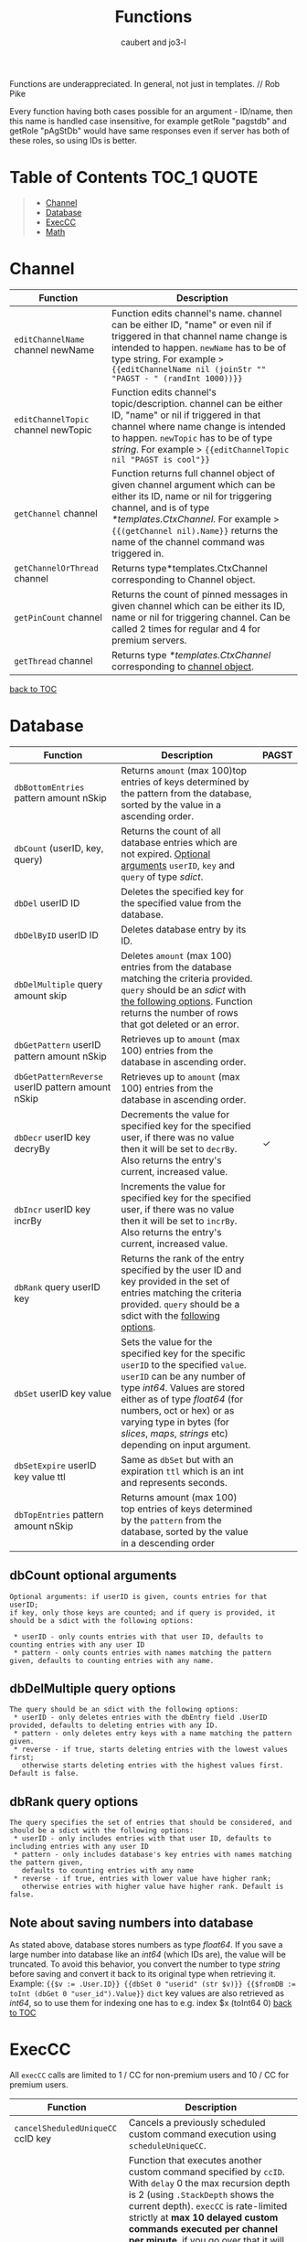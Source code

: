 #+TITLE: Functions
#+AUTHOR: caubert and jo3-l
Functions are underappreciated. In general, not just in templates. // Rob Pike

Every function having both cases possible for an argument - ID\slash{}name, then this name is handled case insensitive, for example getRole "pagstdb" and getRole "pAgStDb" would have same responses even if server has both of these roles, so using IDs is better.

* Table of Contents :TOC_1:QUOTE:
:PROPERTIES:
:CUSTOM_ID: table-of-contents
:END:
#+BEGIN_QUOTE
- [[#channel][Channel]]
- [[#database][Database]]
- [[#execcc][ExecCC]]
- [[#math][Math]]
#+END_QUOTE

* Channel
|-------------------------------------+----------------------------------------------------------------------------------------------------------------------------------------------------------------------------------------------------------------------------------------------------------------------------|
| Function                            | Description                                                                                                                                                                                                                                                                |
|-------------------------------------+----------------------------------------------------------------------------------------------------------------------------------------------------------------------------------------------------------------------------------------------------------------------------|
| ~editChannelName~ channel newName   | Function edits channel's name. channel can be either ID, "name" or even nil if triggered in that channel name change is intended to happen. ~newName~ has to be of type string. For example  > ~{{editChannelName nil (joinStr "" "PAGST - " (randInt 1000))}}~            |
| ~editChannelTopic~ channel newTopic | Function edits channel's topic\slash{}description. channel can be either ID, "name" or nil if triggered in that channel where name change is intended to happen.  ~newTopic~ has to be of type /string/. For example > ~{{editChannelTopic nil "PAGST is cool"}}~          |
| ~getChannel~ channel                | Function returns full channel object of given channel argument which can be either its ID, name or nil for triggering channel, and is of type /*templates.CtxChannel./ For example > ~{{(getChannel nil).Name}}~ returns the name of the channel command was triggered in. |
| ~getChannelOrThread~ channel        | Returns type*templates.CtxChannel corresponding to Channel object.                                                                                                                                                                                                         |
| ~getPinCount~ channel               | Returns the count of pinned messages in given channel which can be either its ID, name or nil for triggering channel. Can be called 2 times for regular and 4 for premium servers.                                                                                         |
| ~getThread~ channel                 | Returns type /*templates.CtxChannel/ corresponding to [[file:templates.org::#channel][channel object]].                                                                                                                                                                                                      |
[[#table-of-contents][back to TOC]]
* Database
|---------------------------------------------------+-------------------------------------------------------------------------------------------------------------------------------------------------------------------------------------------------------------------------------------------------------------------------------------------------------------+------------|
| Function                                          | Description                                                                                                                                                                                                                                                                                                 | PAGST      |
|---------------------------------------------------+-------------------------------------------------------------------------------------------------------------------------------------------------------------------------------------------------------------------------------------------------------------------------------------------------------------+------------|
| ~dbBottomEntries~ pattern amount nSkip            | Returns ~amount~ (max 100)top entries of keys determined by the pattern from the database, sorted by the value in a ascending order.                                                                                                                                                                        |            |
| ~dbCount~ (userID, key, query)                    | Returns the count of all database entries which are not expired. [[#dbcount-optional-arguments][Optional arguments]] ~userID~, ~key~ and ~query~ of type /sdict/.                                                                                                                                                                            |            |
| ~dbDel~ userID ID                                 | Deletes the specified key for the specified value from the database.                                                                                                                                                                                                                                        |            |
| ~dbDelByID~ userID ID                             | Deletes database entry by its ID.                                                                                                                                                                                                                                                                           |            |
| ~dbDelMultiple~ query amount skip                 | Deletes ~amount~ (max 100) entries from the database matching the criteria provided. ~query~ should be an /sdict/ with [[#dbDelMultiple-query-options][the following options]]. Function returns the number of rows that got deleted or an error.                                                                                             |            |
| ~dbGetPattern~ userID pattern amount nSkip        | Retrieves up to ~amount~ (max 100) entries from the database in ascending order.                                                                                                                                                                                                                            |            |
| ~dbGetPatternReverse~ userID pattern amount nSkip | Retrieves up to ~amount~ (max 100) entries from the database in ascending order.                                                                                                                                                                                                                            |            |
| ~dbDecr~ userID key decryBy                       | Decrements the value for specified key for the specified user, if there was no value then it will be set to ~decrBy~. Also returns the entry's current, increased value.                                                                                                                                    | \checkmark |
| ~dbIncr~ userID key incrBy                        | Increments the value for specified key for the specified user, if there was no value then it will be set to ~incrBy~. Also returns the entry's current, increased value.                                                                                                                                    |            |
| ~dbRank~ query userID key                         | Returns the rank of the entry specified by the user ID and key provided in the set of entries matching the criteria provided. ~query~ should be a sdict with the [[#dbrank-query-options][following options]].                                                                                                                         |            |
| ~dbSet~ userID key value                          | Sets the value for the specified key for the specific ~userID~ to the specified ~value~. ~userID~ can be any number of type /int64/. Values are stored either as of type /float64/ (for numbers, oct or hex) or as varying type in bytes (for /slices/, /maps/, /strings/ etc) depending on input argument. |            |
| ~dbSetExpire~ userID key value ttl                | Same as ~dbSet~ but with an expiration ~ttl~ which is an int and represents seconds.                                                                                                                                                                                                                        |            |
| ~dbTopEntries~ pattern amount nSkip               | Returns amount (max 100) top entries of keys determined by the ~pattern~ from the database, sorted by the value in a descending order                                                                                                                                                                       |            |

** dbCount optional arguments
#+begin_src
Optional arguments: if userID is given, counts entries for that userID;
if key, only those keys are counted; and if query is provided, it should be a sdict with the following options:

 * userID - only counts entries with that user ID, defaults to counting entries with any user ID
 * pattern - only counts entries with names matching the pattern given, defaults to counting entries with any name.
#+end_src
** dbDelMultiple query options
#+begin_src
The query should be an sdict with the following options:
 * userID - only deletes entries with the dbEntry field .UserID provided, defaults to deleting entries with any ID.
 * pattern - only deletes entry keys with a name matching the pattern given.
 * reverse - if true, starts deleting entries with the lowest values first;
   otherwise starts deleting entries with the highest values first. Default is false.
#+end_src
** dbRank query options
#+begin_src
The query specifies the set of entries that should be considered, and should be a sdict with the following options:
 * userID - only includes entries with that user ID, defaults to including entries with any user ID
 * pattern - only includes database's key entries with names matching the pattern given,
   defaults to counting entries with any name
 * reverse - if true, entries with lower value have higher rank;
   otherwise entries with higher value have higher rank. Default is false.
#+end_src
** Note about saving numbers into database
As stated above, database stores numbers as type /float64/. If you save a large number into database like an /int64/ (which IDs are), the value will be truncated. To avoid this behavior, you convert the number to type /string/ before saving and convert it back to its original type when retrieving it. Example: ~{{$v := .User.ID}} {{dbSet 0 "userid" (str $v)}} {{$fromDB := toInt (dbGet 0 "user_id").Value}}~
~dict~ key values are also retrieved as /int64/, so to use them for indexing one has to e.g. index $x (toInt64 0)
[[#table-of-contents][back to TOC]]

* ExecCC
All ~execCC~ calls are limited to 1 / CC for non-premium users and 10 / CC for premium users.

|-----------------------------------------------+-------------------------------------------------------------------------------------------------------------------------------------------------------------------------------------------------------------------------------------------------------------------------------------------------------------------------------------------------------------------------------------------------------------------------------------------------------------------------------------------------------------------------------------------------------------------------------------------------------------------------------------------------------------------------------------------------------------------------|
| Function                                      | Description                                                                                                                                                                                                                                                                                                                                                                                                                                                                                                                                                                                                                                                                                                             |
|-----------------------------------------------+-------------------------------------------------------------------------------------------------------------------------------------------------------------------------------------------------------------------------------------------------------------------------------------------------------------------------------------------------------------------------------------------------------------------------------------------------------------------------------------------------------------------------------------------------------------------------------------------------------------------------------------------------------------------------------------------------------------------------|
| ~cancelSheduledUniqueCC~ ccID key             | Cancels a previously scheduled custom command execution using ~scheduleUniqueCC~.                                                                                                                                                                                                                                                                                                                                                                                                                                                                                                                                                                                                                                       |
| ~execCC~ ccID channel delay data              | Function that executes another custom command specified by ~ccID~. With ~delay~ 0 the max recursion depth is 2 (using ~.StackDepth~ shows the current depth). ~execCC~ is rate-limited strictly at *max 10 delayed custom commands executed per channel per minute*, if you go over that it will be simply thrown away. Argument ~channel~ can be nil, channel's ID or name. The ~delay~ argument is execution delay of another CC in seconds. The ~data~ argument is a content that you pass to the other executed custom command. To retrieve that ~data~, you use ~.ExecData~. This example is important > [[https://docs.yagpdb.xyz/reference/custom-command-examples#countdown-example-exec-cc][execCC example]] also next snippet which shows you same thing run using the same custom command > Snippets. |
| ~sheduleUniqueCC~ ccID channel delay key data | Same as ~execCC~ except there can only be 1 scheduled cc execution per server per key, if key already exists then it is overwritten with the new data and delay (as above, in seconds). An example would be a mute command that schedules the unmute action sometime in the future. However, let's say you use the unmute command again on the same user, you would want to override the last scheduled unmute to the new one. This can be used for that                                                                                                                                                                                                                                                                |
** ExecCC section's snippets
To demonstrate execCC and .ExecData using the same CC.
#+BEGIN_SRC go
{{ $yag := "YAGPDB rules! " }}
{{ $ctr := 0 }} {{ $yourCCID := .CCID }}
{{ if .ExecData }}
    {{ $ctr = add .ExecData.number 1 }}
    {{ $yag = joinStr "" $yag $ctr }} {{ .ExecData.YAGPDB }}
{{ else }}
    So, someone rules.
    {{ $ctr = add $ctr 1 }} {{ $yag = joinStr "" $yag 1 }}
{{ end }}
{{ if lt $ctr 5 }}
    {{ execCC $yourCCID nil 10 (sdict "YAGPDB" $yag "number" $ctr) }}
{{ else }} FUN'S OVER! {{ end }}
#+END_SRC
[[#table-of-contents][back to TOC]]

* Math
|--------------------------------+---------------------------------------------------------------------------------------------------------------------------------------------------------------------------------------------------------------------------------------------------------------------------------------------------------------------------------+------------|
| Function                       | Description                                                                                                                                                                                                                                                                                                                     | PAGST      |
|--------------------------------+---------------------------------------------------------------------------------------------------------------------------------------------------------------------------------------------------------------------------------------------------------------------------------------------------------------------------------+------------|
| ~abs~                          | Returns absolute value of the argument as type /float64/.                                                                                                                                                                                                                                                                       | \checkmark |
| ~add~ x y z ...                | Returns x + y + z + ...,  detects first number's type - is it /int/ or /float/ and based on that adds. (use ~toFloat~ on the first argument to force floating point math.)~{{add 5 4 3 2 -1}}~ sums all these numbers and returns ~13~.                                                                                         |            |
| ~bitwiseAnd~                   | The output of bitwise AND is 1 if the corresponding bits of two operands is 1. If either bit of an operand is 0, the result of corresponding bit is evaluated to 0. Example: ~{{bitwiseAnd 12 25}}~ returns ~8~, that in binary 00001100 AND 00011001 is 00001000.                                                              | \checkmark |
| ~bitwiseAndNot~                | Has an alias of ~bitwiseClear~. This function is called bit clear because of AND NOT. For example in the expression z = x AND NOT y, each bit of z is 0 if the corresponding bit of y is 1; otherwise it equals to the corresponding bit of x. ~{{bitwiseClear 7 12}}~ returns ~3~, that is 0111 AND NOT 1100 is 11.            | \checkmark |
| ~bitwiseNot~                   | The bitwise NOT operator inverts the bits of the argument. Example: ~{{bitwiseNot 7}}~ returns ~-8~. that in binary 0111 to 1000                                                                                                                                                                                                | \checkmark |
| ~bitwiseOr~ x y z ...          | The output of bitwise OR is 1 if at least one corresponding bit of two operands is 1. Example: ~{{bitwiseOr 12 25}}~ returns ~29~, that in binary 00001100 OR 00011001 is 00011101.                                                                                                                                             | \checkmark |
| ~bitwiseXor~                   | The result of bitwise XOR operator is 1 if the corresponding bits of two operands are opposite. Example: ~{{bitwiseXor 12 25}}~ returns ~21~, that in binary 00001100 OR 00011001 is 00010101.                                                                                                                                  | \checkmark |
| ~bitwiseLeftShitf~             | Has an alias of ~shiftLeft~. Left shift operator shifts all bits towards left by a certain number of specified bits. The bit positions that have been vacated by the left shift operator are filled with 0. Example: ~{{range seq 0 3}} {{shiftLeft 212 .}} {{end}}~ returns ~212 424 848~                                      | \checkmark |
| ~bitwiseRightShift~            | Has an alias of ~shiftLeft~. Right shift operator shifts all bits towards right by certain number of specified bits. Example: ~{{range seq 0 3}} {{shiftRight 212 .}} {{end}}~ returns ~212 106 53~.                                                                                                                            | \checkmark |
| ~cbrt~                         | Returns the cube root of given argument in type /float64/ e.g. ~{{cbrt 64}}~ returns ~4~.                                                                                                                                                                                                                                       |            |
| ~cos~                          | Returns the cosine of the given radian argument as type /float64/.                                                                                                                                                                                                                                                              | \checkmark |
| ~div~ x y z ...                | Division, like ~add~ or ~mult~, function detects first number's type first. ~{{div 11 3}}~ returns ~3~ whereas ~{{div 11.1 3}}~ returns  ~3.6999999999999997~.                                                                                                                                                                  |            |
| ~exp~                          | Return e**x, the base-e componential of given argument as type /float64/.                                                                                                                                                                                                                                                       | \checkmark |
| ~exp2~                         | Returns 2**x, the base-2 exponential of given argument as type /float64/.                                                                                                                                                                                                                                                       | \checkmark |
| ~fdiv~ x y z ...               | Meant specifically for floating point numbers division.                                                                                                                                                                                                                                                                         |            |
| ~log~ x base                   | Log is a logarithm function using (log base of x). Arguments can be any type of numbers, as long as they follow logarithm logic. Return value is of type /float64/. If ~base~ argument is not given it is using natural logarithm (base e - The Euler's constant) as default. ~{{log "123" 2}}~ will return ~6.94251450533924~. |            |
| ~max~ x y                      | Returns the larger of x or y as type /float64/.                                                                                                                                                                                                                                                                                 | \checkmark |
| ~min~ x y                      | Returns the smaller of x or y as type /float64/.                                                                                                                                                                                                                                                                                | \checkmark |
| ~mod~ x y                      | Mod (modulo) returns the floating-point remainder of x/y. ~{{mod 17 3}}~ returns ~2~ of type /float64/.                                                                                                                                                                                                                         |            |
| ~mult~ x y z ...               | Multiplication, like ~add~ or ~div~, detects first number's type. ~{{mult 3.14 2}}~ returns ~6.28~                                                                                                                                                                                                                              |            |
| ~pow~ x y                      | Pow returns x**y, the base-x exponential of y which have to be both numbers. Type is returned as /float64/. ~{{pow 2 3}}~ returns ~8~.                                                                                                                                                                                          |            |
| ~randFloat~ (stop, start stop) | Returns a random /float64/ between 0 and stop, or start - stop if two args are provided. Result will be ~start <= random number < stop~                                                                                                                                                                                         | \checkmark |
| ~randInt~ (stop, start stop)   | Returns a random integer between 0 and stop, or start - stop if two args are provided. Result will be ~start <= random number < stop~.                                                                                                                                                                                          |            |
| ~round~                        | Returns the nearest integer, rounding half away from zero. Regular rounding > ~10.4~ is ~10~ and ~10.5~ is ~11~. All round functions return type /float64/, so use conversion functions to get integers. For more complex rounding, example in [[#math-sections-snippets][section's snippets]].                                                              |            |
| ~roundCeil~                    | Returns the least integer value greater than or equal to input or rounds up.  ~{{roundCeil 1.1}}~ returns ~2~.                                                                                                                                                                                                                  |            |
| ~rounEven~                     | Returns the nearest integer, rounding ties to even. ~{{roundEven 10.5}}~ returns ~10~, ~{{roundEven 11.5}}~ returns ~12~.                                                                                                                                                                                                       |            |
| ~roundFloor~                   | Returns the greatest integer value less than or equal to input or rounds down. ~{{roundFloor 1.9}}~ returns ~1~.                                                                                                                                                                                                                |            |
| ~sin~                          | Returns the sine of the given radian argument as type /float64/.                                                                                                                                                                                                                                                                | \checkmark |
| ~sqrt~                         | Returns the square root of a number as type /float64/. ~{{sqrt 49}}~ returns ~7~, ~{{printf "%.4f" (sqrt 12.34)}}~ returns ~3.5128~.                                                                                                                                                                                            |            |
| ~sub~ x y z ...                | Returns x - y -z - ... Works like add, just subtracts.                                                                                                                                                                                                                                                                          |            |
| ~tan~                          | Returns the tangent of the given radian argument as type /float64/.                                                                                                                                                                                                                                                             | \checkmark |

** Math section's snippets
:PROPERTIES:
:CUSTOM_ID: math-sections-snippets
:END:
#+begin_src go
To demonstrate rounding float to 2 decimal places.
{{div (round (mult 12.3456 100)) 100}} returns 12.35
{{div (roundFloor (mult  12.3456 100)) 100}} returns 12.34
#+end_src
** Notice on bitwise functions
The bitwise logical and shift operators apply to integers only of which both can be signed and unsigned. The right-hand side of a shift operator, however, must be an unsigned integer.\\
Shift operators implement arithmetic shifts if the left operand is a signed integer and logical shifts if it is an unsigned integer.

[[#table-of-contents][back to TOC]]
